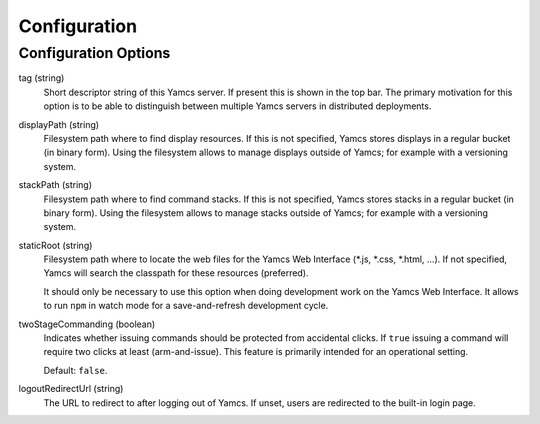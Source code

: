 Configuration
=============

Configuration Options
---------------------

tag (string)
    Short descriptor string of this Yamcs server. If present this is shown in the top bar. The primary motivation for this option is to be able to distinguish between multiple Yamcs servers in distributed deployments.

displayPath (string)
    Filesystem path where to find display resources. If this is not specified, Yamcs stores displays in a regular bucket (in binary form). Using the filesystem allows to manage displays outside of Yamcs; for example with a versioning system.

stackPath (string)
    Filesystem path where to find command stacks. If this is not specified, Yamcs stores stacks in a regular bucket (in binary form). Using the filesystem allows to manage stacks outside of Yamcs; for example with a versioning system.

staticRoot (string)
    Filesystem path where to locate the web files for the Yamcs Web Interface (\*.js, \*.css, \*.html, ...). If not specified, Yamcs will search the classpath for these resources (preferred).

    It should only be necessary to use this option when doing development work on the Yamcs Web Interface. It allows to run ``npm`` in watch mode for a save-and-refresh development cycle.

twoStageCommanding (boolean)
    Indicates whether issuing commands should be protected from accidental clicks. If ``true`` issuing a command will require two clicks at least (arm-and-issue). This feature is primarily intended for an operational setting.
    
    Default: ``false``.

logoutRedirectUrl (string)
    The URL to redirect to after logging out of Yamcs. If unset, users are redirected to the built-in login page.
